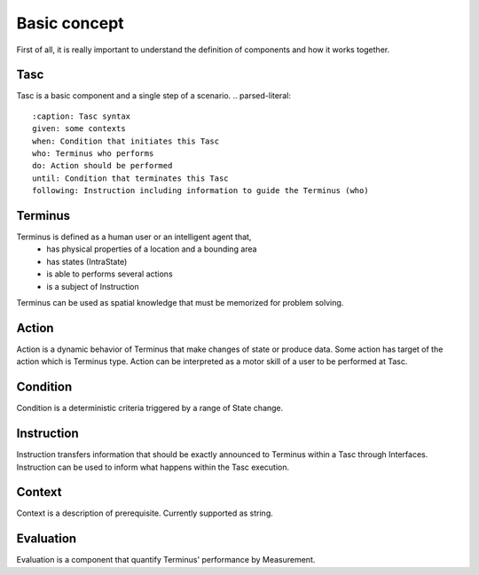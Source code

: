 Basic concept
=============
First of all, it is really important to understand the definition of components and how it works together.

Tasc
^^^^
Tasc is a basic component and a single step of a scenario.
.. parsed-literal::
  :caption: Tasc syntax
  given: some contexts
  when: Condition that initiates this Tasc
  who: Terminus who performs
  do: Action should be performed
  until: Condition that terminates this Tasc
  following: Instruction including information to guide the Terminus (who)

Terminus
^^^^^^^^
Terminus is defined as a human user or an intelligent agent that,
  * has physical properties of a location and a bounding area
  * has states (IntraState)
  * is able to performs several actions
  * is a subject of Instruction
Terminus can be used as spatial knowledge that must be memorized for problem solving.

Action
^^^^^^^^
Action is a dynamic behavior of Terminus that make changes of state or produce data. Some action has target of the action which is Terminus type.
Action can be interpreted as a motor skill of a user to be performed at Tasc.

Condition
^^^^^^^^^^^^
Condition is a deterministic criteria triggered by a range of State change.

Instruction
^^^^^^^^^^^^
Instruction transfers information that should be exactly announced to Terminus within a Tasc through Interfaces.
Instruction can be used to inform what happens within the Tasc execution.

Context
^^^^^^^^^^^^
Context is a description of prerequisite. Currently supported as string.

Evaluation
^^^^^^^^^^^^
Evaluation is a component that quantify Terminus' performance by Measurement.

